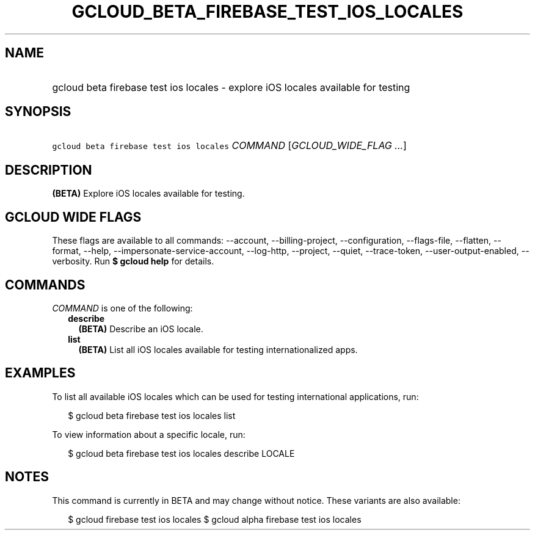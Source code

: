 
.TH "GCLOUD_BETA_FIREBASE_TEST_IOS_LOCALES" 1



.SH "NAME"
.HP
gcloud beta firebase test ios locales \- explore iOS locales available for testing



.SH "SYNOPSIS"
.HP
\f5gcloud beta firebase test ios locales\fR \fICOMMAND\fR [\fIGCLOUD_WIDE_FLAG\ ...\fR]



.SH "DESCRIPTION"

\fB(BETA)\fR Explore iOS locales available for testing.



.SH "GCLOUD WIDE FLAGS"

These flags are available to all commands: \-\-account, \-\-billing\-project,
\-\-configuration, \-\-flags\-file, \-\-flatten, \-\-format, \-\-help,
\-\-impersonate\-service\-account, \-\-log\-http, \-\-project, \-\-quiet,
\-\-trace\-token, \-\-user\-output\-enabled, \-\-verbosity. Run \fB$ gcloud
help\fR for details.



.SH "COMMANDS"

\f5\fICOMMAND\fR\fR is one of the following:

.RS 2m
.TP 2m
\fBdescribe\fR
\fB(BETA)\fR Describe an iOS locale.

.TP 2m
\fBlist\fR
\fB(BETA)\fR List all iOS locales available for testing internationalized apps.


.RE
.sp

.SH "EXAMPLES"

To list all available iOS locales which can be used for testing international
applications, run:

.RS 2m
$ gcloud beta firebase test ios locales list
.RE

To view information about a specific locale, run:

.RS 2m
$ gcloud beta firebase test ios locales describe LOCALE
.RE



.SH "NOTES"

This command is currently in BETA and may change without notice. These variants
are also available:

.RS 2m
$ gcloud firebase test ios locales
$ gcloud alpha firebase test ios locales
.RE

